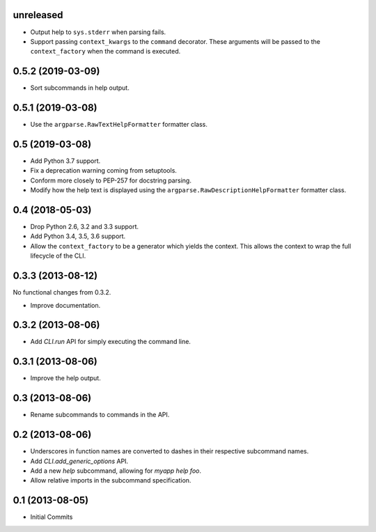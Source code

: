 unreleased
==========

- Output help to ``sys.stderr`` when parsing fails.

- Support passing ``context_kwargs`` to the ``command`` decorator. These
  arguments will be passed to the ``context_factory`` when the command is
  executed.

0.5.2 (2019-03-09)
==================

- Sort subcommands in help output.

0.5.1 (2019-03-08)
==================

- Use the ``argparse.RawTextHelpFormatter`` formatter class.

0.5 (2019-03-08)
================

- Add Python 3.7 support.

- Fix a deprecation warning coming from setuptools.

- Conform more closely to PEP-257 for docstring parsing.

- Modify how the help text is displayed using the
  ``argparse.RawDescriptionHelpFormatter`` formatter class.

0.4 (2018-05-03)
================

- Drop Python 2.6, 3.2 and 3.3 support.

- Add Python 3.4, 3.5, 3.6 support.

- Allow the ``context_factory`` to be a generator which yields the context.
  This allows the context to wrap the full lifecycle of the CLI.

0.3.3 (2013-08-12)
==================

No functional changes from 0.3.2.

- Improve documentation.

0.3.2 (2013-08-06)
==================

- Add `CLI.run` API for simply executing the command line.

0.3.1 (2013-08-06)
==================

- Improve the help output.

0.3 (2013-08-06)
================

- Rename subcommands to commands in the API.

0.2 (2013-08-06)
================

- Underscores in function names are converted to dashes in their respective
  subcommand names.
- Add `CLI.add_generic_options` API.
- Add a new `help` subcommand, allowing for `myapp help foo`.
- Allow relative imports in the subcommand specification.

0.1 (2013-08-05)
================

- Initial Commits
